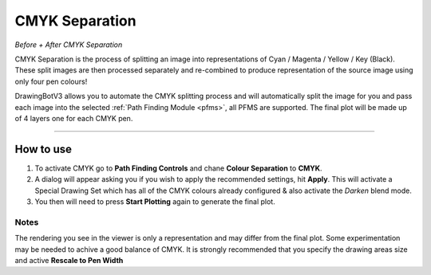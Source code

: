 .. _cmyk-separation:

======================
CMYK Separation
======================

.. image:: images/cmyk_before.jpg
    :width: 250pt

.. image:: images/cmyk_after.jpg
    :width: 250pt

*Before + After CMYK Separation*


CMYK Separation is the process of splitting an image into representations of Cyan / Magenta / Yellow / Key (Black).
These split images are then processed separately and re-combined to produce representation of the source image using only four pen colours!

DrawingBotV3 allows you to automate the CMYK splitting process and will automatically split the image for you and pass each image into the selected :ref:`Path Finding Module <pfms>`, all PFMS are supported. The final plot will be made up of 4 layers one for each CMYK pen.

-----

How to use
-------------

1) To activate CMYK go to **Path Finding Controls** and chane **Colour Separation** to **CMYK**.
2) A dialog will appear asking you if you wish to apply the recommended settings, hit **Apply**. This will activate a Special Drawing Set which has all of the CMYK colours already configured & also activate the *Darken* blend mode.
3) You then will need to press **Start Plotting** again to generate the final plot.

Notes
^^^^^^
The rendering you see in the viewer is only a representation and may differ from the final plot. Some experimentation may be needed to achive a good balance of CMYK. It is strongly recommended that you specify the drawing areas size and active **Rescale to Pen Width**
